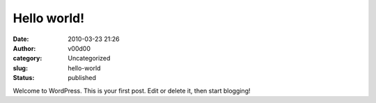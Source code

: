 Hello world!
############
:date: 2010-03-23 21:26
:author: v00d00
:category: Uncategorized
:slug: hello-world
:status: published

Welcome to WordPress. This is your first post. Edit or delete it, then
start blogging!
